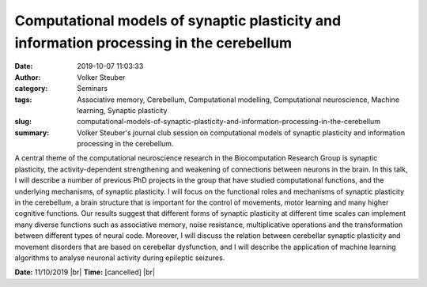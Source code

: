 Computational models of synaptic plasticity and information processing in the cerebellum
########################################################################################
:date: 2019-10-07 11:03:33
:author: Volker Steuber
:category: Seminars
:tags: Associative memory, Cerebellum, Computational modelling, Computational neuroscience, Machine learning, Synaptic plasticity
:slug: computational-models-of-synaptic-plasticity-and-information-processing-in-the-cerebellum
:summary: Volker Steuber's journal club session on computational models of synaptic plasticity and information processing in the cerebellum.

A central theme of the computational neuroscience research in the Biocomputation Research Group is synaptic plasticity, the activity-dependent strengthening and weakening of connections between neurons in the brain. In this talk, I will describe a number of previous PhD projects in the group that have studied computational functions, and the underlying mechanisms, of synaptic plasticity. I will focus on the functional roles and mechanisms of synaptic plasticity in the cerebellum, a brain structure that is important for the control of movements, motor learning and many higher cognitive functions. Our results suggest that different forms of synaptic plasticity at different  time scales can implement many diverse functions such as associative memory, noise resistance, multiplicative operations and the transformation  between different types of neural code. Moreover, I will discuss the relation between cerebellar synaptic plasticity and movement disorders that are based on cerebellar dysfunction, and I will describe the application of machine learning algorithms to analyse neuronal activity during epileptic seizures.


**Date:** 11/10/2019 |br|
**Time:** [cancelled] |br|

.. |br| raw:: html

    <br />